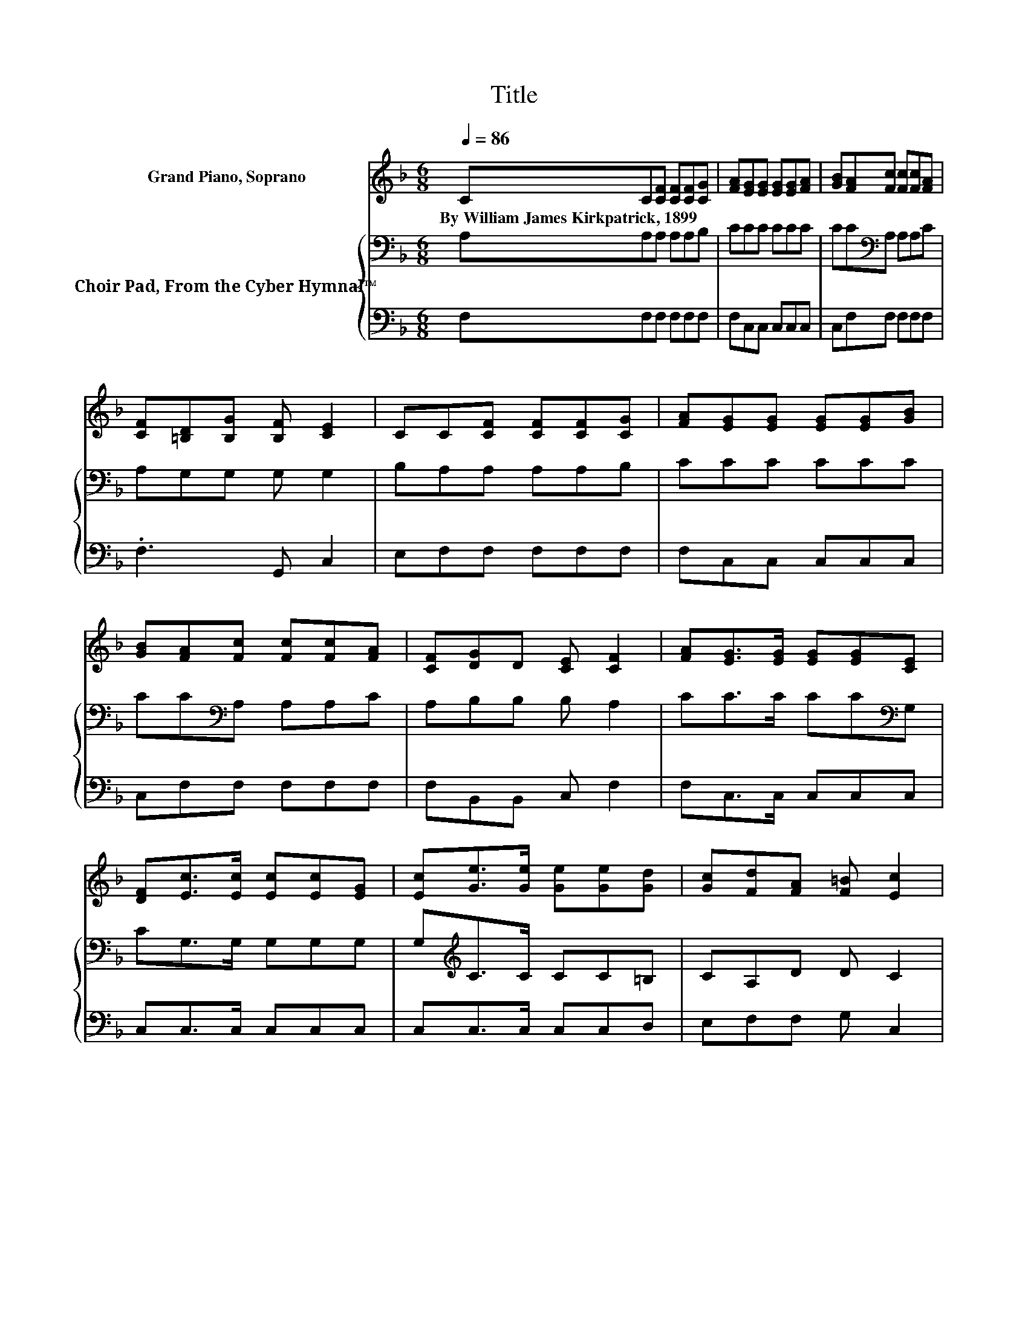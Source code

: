 X:1
T:Title
%%score 1 { 2 | 3 }
L:1/8
Q:1/4=86
M:6/8
K:F
V:1 treble nm="Grand Piano, Soprano"
V:2 bass nm="Choir Pad, From the Cyber Hymnal™"
V:3 bass 
V:1
 CC[CF] [CF][CF][CG] | [FA][EG][EG] [EG][EG][FA] | [GB][FA][Fc] [Fc][Fc][FA] | %3
w: By~William~James~Kirkpatrick,~1899 * * * * *|||
 [CF][=B,D][B,G] [B,F] [CE]2 | CC[CF] [CF][CF][CG] | [FA][EG][EG] [EG][EG][GB] | %6
w: |||
 [GB][FA][Fc] [Fc][Fc][FA] | [CF][DG]D [CE] [CF]2 | [FA][EG]>[EG] [EG][EG][CE] | %9
w: |||
 [DF][Ec]>[Ec] [Ec][Ec][EG] | [Ec][Ge]>[Ge] [Ge][Ge][Gd] | [Gc][Fd][FA] [F=B] [Ec]2 | %12
w: |||
 [GB][FA]>[FA] [FA][FA][GB] | [Ac][FB]>[FB] [FB][FB][Fc] | [Fd][Fc]>[Fc] [Fc][Fc][FA] | %15
w: |||
 [CF][DG]D [CE] [CF]2- | [CF]6 |] %17
w: ||
V:2
 A,A,A, A,A,B, | CCC CCC | CC[K:bass]A, A,A,C | A,G,G, G, G,2 | B,A,A, A,A,B, | CCC CCC | %6
 CC[K:bass]A, A,A,C | A,B,B, B, A,2 | CC>C CC[K:bass]G, | CG,>G, G,G,G, | G,[K:treble]C>C CC=B, | %11
 CA,D D C2 | CC>C CCC | CD>D D[K:bass]B,A, | B,A,>A, A,A,C | A,B,B, B, A,2- | A,6 |] %17
V:3
 F,F,F, F,F,F, | F,C,C, C,C,C, | C,F,F, F,F,F, | .F,3 G,, C,2 | E,F,F, F,F,F, | F,C,C, C,C,C, | %6
 C,F,F, F,F,F, | F,B,,B,, C, F,2 | F,C,>C, C,C,C, | C,C,>C, C,C,C, | C,C,>C, C,C,D, | %11
 E,F,F, G, C,2 | C,F,>F, F,F,F, | F,B,,>B,, B,,D,C, | B,,F,>F, F,F,F, | F,B,,B,, C, F,2- | F,6 |] %17

